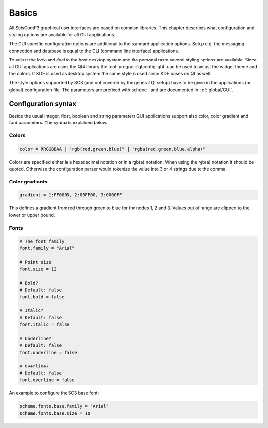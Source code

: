 Basics
======

All SeisComP3 graphical user interfaces are based on common libraries.
This chapter describes what configuration and styling options are available
for all GUI applications.

The GUI specific configuration options are additional to the standard application
options. Setup e.g. the messaging connection and database is equal to the
CLI (command line interface) applications.

To adjust the look-and-feel to the host desktop system and the personal taste
several styling options are available. Since all GUI applications are using the
Qt4 library the tool :program:`qtconfig-qt4` can be used to adjust the widget
theme and the colors. If  KDE is used as desktop system the same style is used
since KDE bases on Qt as well. 

The style options supported by SC3 (and not covered by the general Qt setup)
have to be given in the applications (or global) configuration file.
The parameters are prefixed with ``scheme.`` and are documented in :ref:`global/GUI`.


Configuration syntax
--------------------

Beside the usual integer, float, boolean and string parameters GUI applications
support also color, color gradient and font parameters.
The syntax is explained below.

Colors
^^^^^^

.. code-block:: sh

   color = RRGGBBAA | "rgb(red,green,blue)" | "rgba(red,green,blue,alpha)"

Colors are specified either in a hexadecimal notation or in a rgb(a) notation.
When using the rgb(a) notation it should be quoted. Otherwise the configuration
parser would tokenize the value into 3 or 4 strings due to the comma.


Color gradients
^^^^^^^^^^^^^^^

.. code-block:: sh

   gradient = 1:FF0000, 2:00FF00, 3:0000FF

This defines a gradient from red through green to blue for the nodes 1, 2 and 3.
Values out of range are clipped to the lower or upper bound.

Fonts
^^^^^

.. code-block:: sh

   # The font family
   font.family = "Arial"

   # Point size
   font.size = 12

   # Bold?
   # Default: false
   font.bold = false

   # Italic?
   # Default: false
   font.italic = false

   # Underline?
   # Default: false
   font.underline = false

   # Overline?
   # Default: false
   font.overline = false

An example to configure the SC3 base font:

.. code-block:: sh

   scheme.fonts.base.family = "Arial"
   scheme.fonts.base.size = 10
